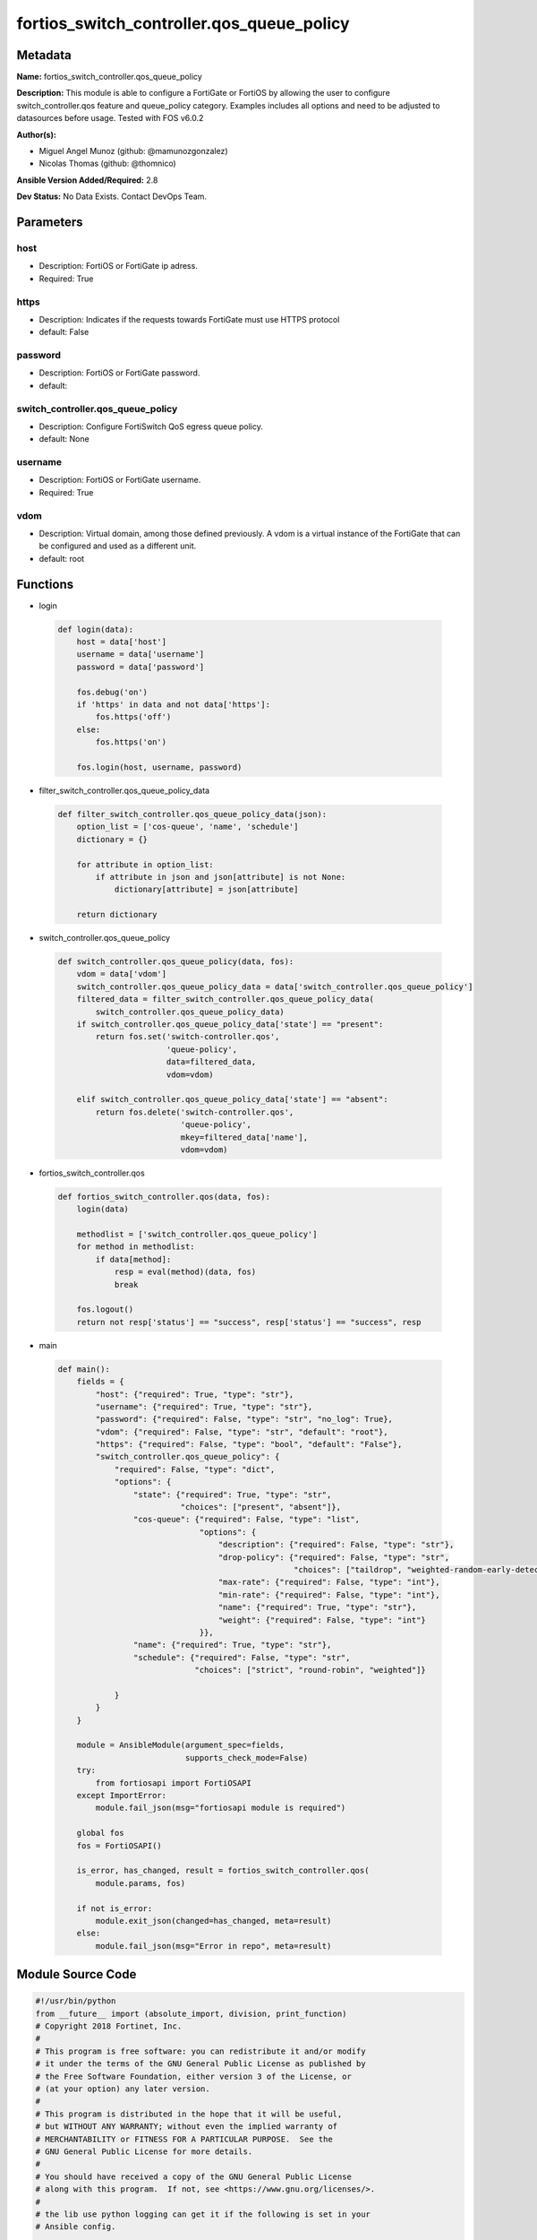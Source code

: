 ==========================================
fortios_switch_controller.qos_queue_policy
==========================================


Metadata
--------




**Name:** fortios_switch_controller.qos_queue_policy

**Description:** This module is able to configure a FortiGate or FortiOS by allowing the user to configure switch_controller.qos feature and queue_policy category. Examples includes all options and need to be adjusted to datasources before usage. Tested with FOS v6.0.2


**Author(s):** 

- Miguel Angel Munoz (github: @mamunozgonzalez)

- Nicolas Thomas (github: @thomnico)



**Ansible Version Added/Required:** 2.8

**Dev Status:** No Data Exists. Contact DevOps Team.

Parameters
----------

host
++++

- Description: FortiOS or FortiGate ip adress.

  

- Required: True

https
+++++

- Description: Indicates if the requests towards FortiGate must use HTTPS protocol

  

- default: False

password
++++++++

- Description: FortiOS or FortiGate password.

  

- default: 

switch_controller.qos_queue_policy
++++++++++++++++++++++++++++++++++

- Description: Configure FortiSwitch QoS egress queue policy.

  

- default: None

username
++++++++

- Description: FortiOS or FortiGate username.

  

- Required: True

vdom
++++

- Description: Virtual domain, among those defined previously. A vdom is a virtual instance of the FortiGate that can be configured and used as a different unit.

  

- default: root




Functions
---------




- login

 .. code-block:: python

    def login(data):
        host = data['host']
        username = data['username']
        password = data['password']
    
        fos.debug('on')
        if 'https' in data and not data['https']:
            fos.https('off')
        else:
            fos.https('on')
    
        fos.login(host, username, password)
    
    

- filter_switch_controller.qos_queue_policy_data

 .. code-block:: python

    def filter_switch_controller.qos_queue_policy_data(json):
        option_list = ['cos-queue', 'name', 'schedule']
        dictionary = {}
    
        for attribute in option_list:
            if attribute in json and json[attribute] is not None:
                dictionary[attribute] = json[attribute]
    
        return dictionary
    
    

- switch_controller.qos_queue_policy

 .. code-block:: python

    def switch_controller.qos_queue_policy(data, fos):
        vdom = data['vdom']
        switch_controller.qos_queue_policy_data = data['switch_controller.qos_queue_policy']
        filtered_data = filter_switch_controller.qos_queue_policy_data(
            switch_controller.qos_queue_policy_data)
        if switch_controller.qos_queue_policy_data['state'] == "present":
            return fos.set('switch-controller.qos',
                           'queue-policy',
                           data=filtered_data,
                           vdom=vdom)
    
        elif switch_controller.qos_queue_policy_data['state'] == "absent":
            return fos.delete('switch-controller.qos',
                              'queue-policy',
                              mkey=filtered_data['name'],
                              vdom=vdom)
    
    

- fortios_switch_controller.qos

 .. code-block:: python

    def fortios_switch_controller.qos(data, fos):
        login(data)
    
        methodlist = ['switch_controller.qos_queue_policy']
        for method in methodlist:
            if data[method]:
                resp = eval(method)(data, fos)
                break
    
        fos.logout()
        return not resp['status'] == "success", resp['status'] == "success", resp
    
    

- main

 .. code-block:: python

    def main():
        fields = {
            "host": {"required": True, "type": "str"},
            "username": {"required": True, "type": "str"},
            "password": {"required": False, "type": "str", "no_log": True},
            "vdom": {"required": False, "type": "str", "default": "root"},
            "https": {"required": False, "type": "bool", "default": "False"},
            "switch_controller.qos_queue_policy": {
                "required": False, "type": "dict",
                "options": {
                    "state": {"required": True, "type": "str",
                              "choices": ["present", "absent"]},
                    "cos-queue": {"required": False, "type": "list",
                                  "options": {
                                      "description": {"required": False, "type": "str"},
                                      "drop-policy": {"required": False, "type": "str",
                                                      "choices": ["taildrop", "weighted-random-early-detection"]},
                                      "max-rate": {"required": False, "type": "int"},
                                      "min-rate": {"required": False, "type": "int"},
                                      "name": {"required": True, "type": "str"},
                                      "weight": {"required": False, "type": "int"}
                                  }},
                    "name": {"required": True, "type": "str"},
                    "schedule": {"required": False, "type": "str",
                                 "choices": ["strict", "round-robin", "weighted"]}
    
                }
            }
        }
    
        module = AnsibleModule(argument_spec=fields,
                               supports_check_mode=False)
        try:
            from fortiosapi import FortiOSAPI
        except ImportError:
            module.fail_json(msg="fortiosapi module is required")
    
        global fos
        fos = FortiOSAPI()
    
        is_error, has_changed, result = fortios_switch_controller.qos(
            module.params, fos)
    
        if not is_error:
            module.exit_json(changed=has_changed, meta=result)
        else:
            module.fail_json(msg="Error in repo", meta=result)
    
    



Module Source Code
------------------

.. code-block:: python

    #!/usr/bin/python
    from __future__ import (absolute_import, division, print_function)
    # Copyright 2018 Fortinet, Inc.
    #
    # This program is free software: you can redistribute it and/or modify
    # it under the terms of the GNU General Public License as published by
    # the Free Software Foundation, either version 3 of the License, or
    # (at your option) any later version.
    #
    # This program is distributed in the hope that it will be useful,
    # but WITHOUT ANY WARRANTY; without even the implied warranty of
    # MERCHANTABILITY or FITNESS FOR A PARTICULAR PURPOSE.  See the
    # GNU General Public License for more details.
    #
    # You should have received a copy of the GNU General Public License
    # along with this program.  If not, see <https://www.gnu.org/licenses/>.
    #
    # the lib use python logging can get it if the following is set in your
    # Ansible config.
    
    __metaclass__ = type
    
    ANSIBLE_METADATA = {'status': ['preview'],
                        'supported_by': 'community',
                        'metadata_version': '1.1'}
    
    DOCUMENTATION = '''
    ---
    module: fortios_switch_controller.qos_queue_policy
    short_description: Configure FortiSwitch QoS egress queue policy.
    description:
        - This module is able to configure a FortiGate or FortiOS by
          allowing the user to configure switch_controller.qos feature and queue_policy category.
          Examples includes all options and need to be adjusted to datasources before usage.
          Tested with FOS v6.0.2
    version_added: "2.8"
    author:
        - Miguel Angel Munoz (@mamunozgonzalez)
        - Nicolas Thomas (@thomnico)
    notes:
        - Requires fortiosapi library developed by Fortinet
        - Run as a local_action in your playbook
    requirements:
        - fortiosapi>=0.9.8
    options:
        host:
           description:
                - FortiOS or FortiGate ip adress.
           required: true
        username:
            description:
                - FortiOS or FortiGate username.
            required: true
        password:
            description:
                - FortiOS or FortiGate password.
            default: ""
        vdom:
            description:
                - Virtual domain, among those defined previously. A vdom is a
                  virtual instance of the FortiGate that can be configured and
                  used as a different unit.
            default: root
        https:
            description:
                - Indicates if the requests towards FortiGate must use HTTPS
                  protocol
            type: bool
            default: false
        switch_controller.qos_queue_policy:
            description:
                - Configure FortiSwitch QoS egress queue policy.
            default: null
            suboptions:
                state:
                    description:
                        - Indicates whether to create or remove the object
                    choices:
                        - present
                        - absent
                cos-queue:
                    description:
                        - COS queue configuration.
                    suboptions:
                        description:
                            description:
                                - Description of the COS queue.
                        drop-policy:
                            description:
                                - COS queue drop policy.
                            choices:
                                - taildrop
                                - weighted-random-early-detection
                        max-rate:
                            description:
                                - Maximum rate (0 - 4294967295 kbps, 0 to disable).
                        min-rate:
                            description:
                                - Minimum rate (0 - 4294967295 kbps, 0 to disable).
                        name:
                            description:
                                - Cos queue ID.
                            required: true
                        weight:
                            description:
                                - Weight of weighted round robin scheduling.
                name:
                    description:
                        - QoS policy name
                    required: true
                schedule:
                    description:
                        - COS queue scheduling.
                    choices:
                        - strict
                        - round-robin
                        - weighted
    '''
    
    EXAMPLES = '''
    - hosts: localhost
      vars:
       host: "192.168.122.40"
       username: "admin"
       password: ""
       vdom: "root"
      tasks:
      - name: Configure FortiSwitch QoS egress queue policy.
        fortios_switch_controller.qos_queue_policy:
          host:  "{{ host }}"
          username: "{{ username }}"
          password: "{{ password }}"
          vdom:  "{{ vdom }}"
          switch_controller.qos_queue_policy:
            state: "present"
            cos-queue:
             -
                description: "<your_own_value>"
                drop-policy: "taildrop"
                max-rate: "6"
                min-rate: "7"
                name: "default_name_8"
                weight: "9"
            name: "default_name_10"
            schedule: "strict"
    '''
    
    RETURN = '''
    build:
      description: Build number of the fortigate image
      returned: always
      type: string
      sample: '1547'
    http_method:
      description: Last method used to provision the content into FortiGate
      returned: always
      type: string
      sample: 'PUT'
    http_status:
      description: Last result given by FortiGate on last operation applied
      returned: always
      type: string
      sample: "200"
    mkey:
      description: Master key (id) used in the last call to FortiGate
      returned: success
      type: string
      sample: "key1"
    name:
      description: Name of the table used to fulfill the request
      returned: always
      type: string
      sample: "urlfilter"
    path:
      description: Path of the table used to fulfill the request
      returned: always
      type: string
      sample: "webfilter"
    revision:
      description: Internal revision number
      returned: always
      type: string
      sample: "17.0.2.10658"
    serial:
      description: Serial number of the unit
      returned: always
      type: string
      sample: "FGVMEVYYQT3AB5352"
    status:
      description: Indication of the operation's result
      returned: always
      type: string
      sample: "success"
    vdom:
      description: Virtual domain used
      returned: always
      type: string
      sample: "root"
    version:
      description: Version of the FortiGate
      returned: always
      type: string
      sample: "v5.6.3"
    
    '''
    
    from ansible.module_utils.basic import AnsibleModule
    
    fos = None
    
    
    def login(data):
        host = data['host']
        username = data['username']
        password = data['password']
    
        fos.debug('on')
        if 'https' in data and not data['https']:
            fos.https('off')
        else:
            fos.https('on')
    
        fos.login(host, username, password)
    
    
    def filter_switch_controller.qos_queue_policy_data(json):
        option_list = ['cos-queue', 'name', 'schedule']
        dictionary = {}
    
        for attribute in option_list:
            if attribute in json and json[attribute] is not None:
                dictionary[attribute] = json[attribute]
    
        return dictionary
    
    
    def switch_controller.qos_queue_policy(data, fos):
        vdom = data['vdom']
        switch_controller.qos_queue_policy_data = data['switch_controller.qos_queue_policy']
        filtered_data = filter_switch_controller.qos_queue_policy_data(
            switch_controller.qos_queue_policy_data)
        if switch_controller.qos_queue_policy_data['state'] == "present":
            return fos.set('switch-controller.qos',
                           'queue-policy',
                           data=filtered_data,
                           vdom=vdom)
    
        elif switch_controller.qos_queue_policy_data['state'] == "absent":
            return fos.delete('switch-controller.qos',
                              'queue-policy',
                              mkey=filtered_data['name'],
                              vdom=vdom)
    
    
    def fortios_switch_controller.qos(data, fos):
        login(data)
    
        methodlist = ['switch_controller.qos_queue_policy']
        for method in methodlist:
            if data[method]:
                resp = eval(method)(data, fos)
                break
    
        fos.logout()
        return not resp['status'] == "success", resp['status'] == "success", resp
    
    
    def main():
        fields = {
            "host": {"required": True, "type": "str"},
            "username": {"required": True, "type": "str"},
            "password": {"required": False, "type": "str", "no_log": True},
            "vdom": {"required": False, "type": "str", "default": "root"},
            "https": {"required": False, "type": "bool", "default": "False"},
            "switch_controller.qos_queue_policy": {
                "required": False, "type": "dict",
                "options": {
                    "state": {"required": True, "type": "str",
                              "choices": ["present", "absent"]},
                    "cos-queue": {"required": False, "type": "list",
                                  "options": {
                                      "description": {"required": False, "type": "str"},
                                      "drop-policy": {"required": False, "type": "str",
                                                      "choices": ["taildrop", "weighted-random-early-detection"]},
                                      "max-rate": {"required": False, "type": "int"},
                                      "min-rate": {"required": False, "type": "int"},
                                      "name": {"required": True, "type": "str"},
                                      "weight": {"required": False, "type": "int"}
                                  }},
                    "name": {"required": True, "type": "str"},
                    "schedule": {"required": False, "type": "str",
                                 "choices": ["strict", "round-robin", "weighted"]}
    
                }
            }
        }
    
        module = AnsibleModule(argument_spec=fields,
                               supports_check_mode=False)
        try:
            from fortiosapi import FortiOSAPI
        except ImportError:
            module.fail_json(msg="fortiosapi module is required")
    
        global fos
        fos = FortiOSAPI()
    
        is_error, has_changed, result = fortios_switch_controller.qos(
            module.params, fos)
    
        if not is_error:
            module.exit_json(changed=has_changed, meta=result)
        else:
            module.fail_json(msg="Error in repo", meta=result)
    
    
    if __name__ == '__main__':
        main()



